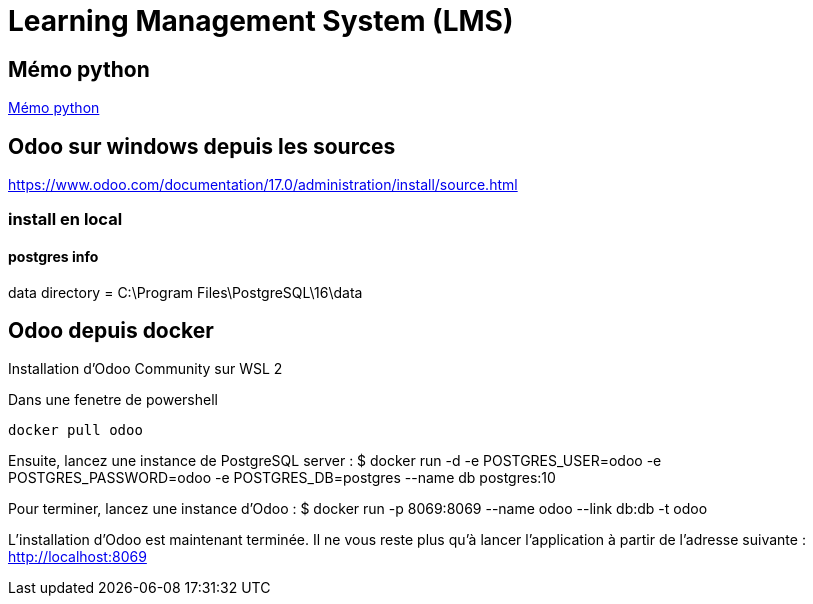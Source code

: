 = Learning Management System (LMS)

== Mémo python
link:https://cheroliv.github.io/blog/2023/0066_memo_python_post.html[Mémo python]

== Odoo sur windows depuis les sources

https://www.odoo.com/documentation/17.0/administration/install/source.html

=== install en local


==== postgres info

data directory = C:\Program Files\PostgreSQL\16\data

== Odoo depuis docker

Installation d’Odoo Community sur WSL 2

Dans une fenetre de powershell
[source=bash]
----
docker pull odoo
----

Ensuite, lancez une instance de PostgreSQL server :
$ docker run -d -e POSTGRES_USER=odoo -e POSTGRES_PASSWORD=odoo -e POSTGRES_DB=postgres --name db postgres:10

Pour terminer, lancez une instance d’Odoo :
$ docker run -p 8069:8069 --name odoo --link db:db -t odoo

L’installation d’Odoo est maintenant terminée. Il ne vous reste plus qu’à lancer l’application à partir de l’adresse suivante : http://localhost:8069